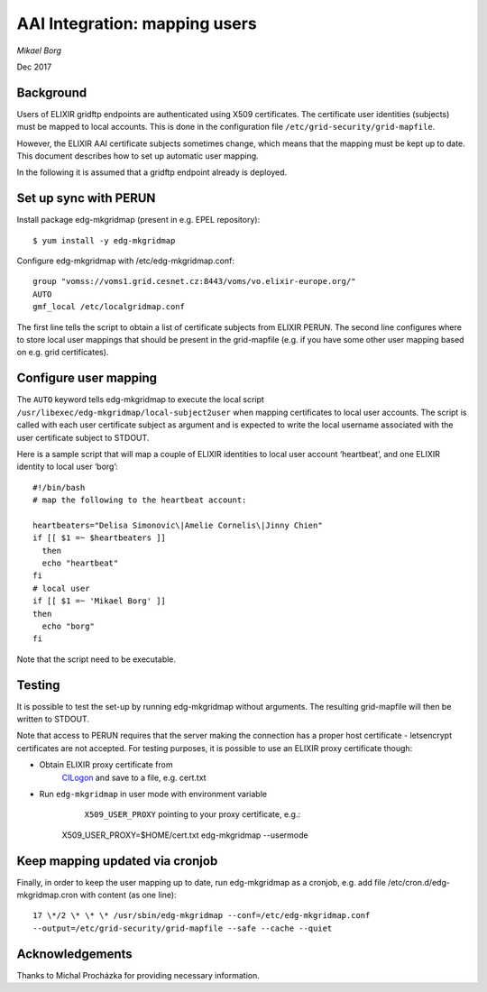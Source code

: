 ==============================
AAI Integration: mapping users
==============================

*Mikael Borg*

Dec 2017

Background
==========

Users of ELIXIR gridftp endpoints are authenticated using X509
certificates. The certificate user identities (subjects) must be mapped
to local accounts. This is done in the configuration file
``/etc/grid-security/grid-mapfile``.

However, the ELIXIR AAI certificate subjects sometimes change, which
means that the mapping must be kept up to date. This document describes
how to set up automatic user mapping.

In the following it is assumed that a gridftp endpoint already is
deployed.

Set up sync with PERUN
======================

Install package edg-mkgridmap (present in e.g. EPEL repository)::

  $ yum install -y edg-mkgridmap

Configure edg-mkgridmap with /etc/edg-mkgridmap.conf::

  group "vomss://voms1.grid.cesnet.cz:8443/voms/vo.elixir-europe.org/"
  AUTO
  gmf_local /etc/localgridmap.conf

The first line tells the script to obtain a list of certificate subjects
from ELIXIR PERUN. The second line configures where to store local user
mappings that should be present in the grid-mapfile (e.g. if you have
some other user mapping based on e.g. grid certificates).

Configure user mapping
======================

The ``AUTO`` keyword tells edg-mkgridmap to execute the local script
``/usr/libexec/edg-mkgridmap/local-subject2user`` when mapping certificates
to local user accounts. The script is called with each user certificate
subject as argument and is expected to write the local username
associated with the user certificate subject to STDOUT.

Here is a sample script that will map a couple of ELIXIR identities to
local user account ‘heartbeat’, and one ELIXIR identity to local user
‘borg’::

  #!/bin/bash
  # map the following to the heartbeat account:

  heartbeaters="Delisa Simonovic\|Amelie Cornelis\|Jinny Chien"
  if [[ $1 =~ $heartbeaters ]]
    then
    echo "heartbeat"
  fi
  # local user
  if [[ $1 =~ 'Mikael Borg' ]]
  then
    echo "borg"
  fi

Note that the script need to be executable.

Testing
=======

It is possible to test the set-up by running edg-mkgridmap without
arguments. The resulting grid-mapfile will then be written to STDOUT.

Note that access to PERUN requires that the server making the connection
has a proper host certificate - letsencrypt certificates are not
accepted. For testing purposes, it is possible to use an ELIXIR proxy
certificate though:

-  Obtain ELIXIR proxy certificate from
       `CILogon <https://elixir-cilogon-mp.grid.cesnet.cz/vo-portal/startRequest>`__
       and save to a file, e.g. cert.txt

-  Run ``edg-mkgridmap`` in user mode with environment variable
       ``X509_USER_PROXY`` pointing to your proxy certificate, e.g.::

     X509\_USER\_PROXY=$HOME/cert.txt edg-mkgridmap --usermode

Keep mapping updated via cronjob
================================

Finally, in order to keep the user mapping up to date, run edg-mkgridmap
as a cronjob, e.g. add file /etc/cron.d/edg-mkgridmap.cron with content
(as one line)::

  17 \*/2 \* \* \* /usr/sbin/edg-mkgridmap --conf=/etc/edg-mkgridmap.conf
  --output=/etc/grid-security/grid-mapfile --safe --cache --quiet

Acknowledgements
================

Thanks to Michal Procházka for providing necessary information.

